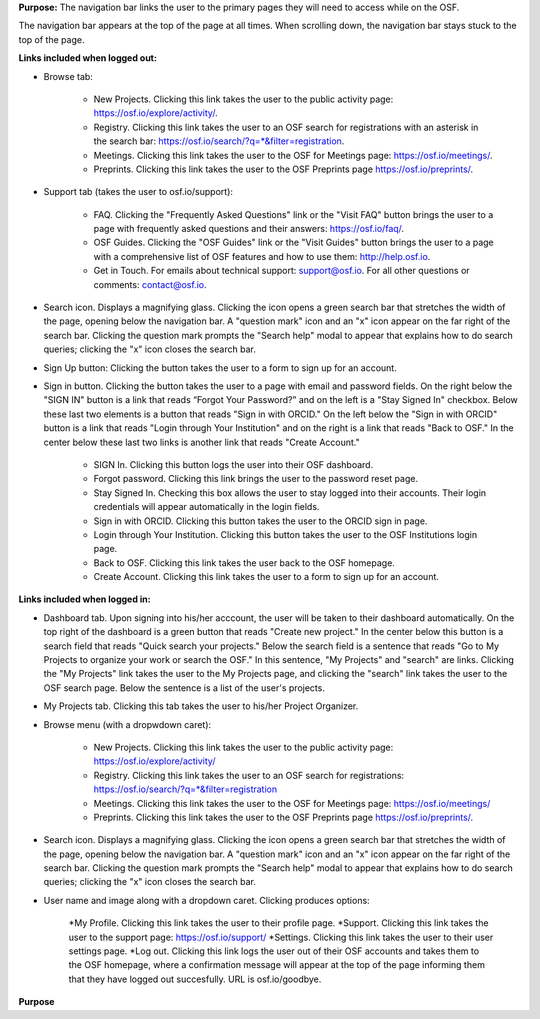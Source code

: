 **Purpose:** The navigation bar links the user to the primary pages they will need to access while on the OSF.

The navigation bar appears at the top of the page at all times. When scrolling down, the navigation bar stays stuck to the top of the page.



**Links included when logged out:**

.. _browse:
* Browse tab:

    * New Projects. Clicking this link takes the user to the public activity page: https://osf.io/explore/activity/.
    * Registry. Clicking this link takes the user to an OSF search for registrations with an asterisk in the search bar: https://osf.io/search/?q=*&filter=registration.
    * Meetings. Clicking this link takes the user to the OSF for Meetings page: https://osf.io/meetings/.
    * Preprints. Clicking this link takes the user to the OSF Preprints page https://osf.io/preprints/.
   
* Support tab (takes the user to osf.io/support):

    * FAQ. Clicking the "Frequently Asked Questions" link or the "Visit FAQ" button brings the user to a page with frequently asked questions and their answers: https://osf.io/faq/.
    * OSF Guides. Clicking the "OSF Guides" link or the "Visit Guides" button brings the user to a page with a comprehensive list of OSF features and how to use them: http://help.osf.io.
    * Get in Touch. For emails about technical support: support@osf.io. For all other questions or comments: contact@osf.io.

* Search icon. Displays a magnifying glass. Clicking the icon opens a green search bar that stretches the width of the page, opening below the navigation bar. A "question mark" icon and an "x" icon appear on the far right of the search bar. Clicking the question mark prompts the "Search help" modal to appear that explains how to do search queries; clicking the "x" icon closes the search bar.

* Sign Up button: Clicking the button takes the user to a form to sign up for an account. 

* Sign in button. Clicking the button takes the user to a page with email and password fields. On the right below the "SIGN IN" button is a link that reads “Forgot Your Password?” and on the left is a "Stay Signed In" checkbox. Below these last two elements is a button that reads "Sign in with ORCID." On the left below the "Sign in with ORCID" button is a link that reads "Login through Your Institution" and on the right is a link that reads "Back to OSF." In the center below these last two links is another link that reads "Create Account."

    * SIGN In. Clicking this button logs the user into their OSF dashboard.
    * Forgot password. Clicking this link brings the user to the password reset page.
    * Stay Signed In. Checking this box allows the user to stay logged into their accounts. Their login credentials will appear automatically in the login fields.
    * Sign in with ORCID. Clicking this button takes the user to the ORCID sign in page.
    * Login through Your Institution. Clicking this button takes the user to the OSF Institutions login page.
    * Back to OSF. Clicking this link takes the user back to the OSF homepage.
    * Create Account. Clicking this link takes the user to a form to sign up for an account.


**Links included when logged in:**

* Dashboard tab. Upon signing into his/her acccount, the user will be taken to their dashboard automatically. On the top right of the dashboard is a green button that reads "Create new project." In the center below this button is a search field that reads "Quick search your projects." Below the search field is a sentence that reads "Go to My Projects to organize your work or search the OSF." In this sentence, "My Projects" and "search" are links. Clicking the "My Projects" link takes the user to the My Projects page, and clicking the "search" link takes the user to the OSF search page. Below the sentence is a list of the user's projects.

* My Projects tab. Clicking this tab takes the user to his/her Project Organizer.

* Browse menu (with a dropwdown caret):

    * New Projects. Clicking this link takes the user to the public activity page: https://osf.io/explore/activity/
    * Registry. Clicking this link takes the user to an OSF search for registrations: https://osf.io/search/?q=*&filter=registration
    * Meetings. Clicking this link takes the user to the OSF for Meetings page: https://osf.io/meetings/
    * Preprints. Clicking this link takes the user to the OSF Preprints page https://osf.io/preprints/.

* Search icon. Displays a magnifying glass. Clicking the icon opens a green search bar that stretches the width of the page, opening below the navigation bar. A "question mark" icon and an "x" icon appear on the far right of the search bar. Clicking the question mark prompts the "Search help" modal to appear that explains how to do search queries; clicking the "x" icon closes the search bar.

* User name and image along with a dropdown caret. Clicking produces options:
    
    *My Profile. Clicking this link takes the user to their profile page.
    *Support. Clicking this link takes the user to the support page: https://osf.io/support/
    *Settings. Clicking this link takes the user to their user settings page. 
    *Log out. Clicking this link logs the user out of their OSF accounts and takes them to the OSF homepage, where a confirmation message will appear at the top of the page informing them that they have logged out succesfully. URL is osf.io/goodbye.

**Purpose**